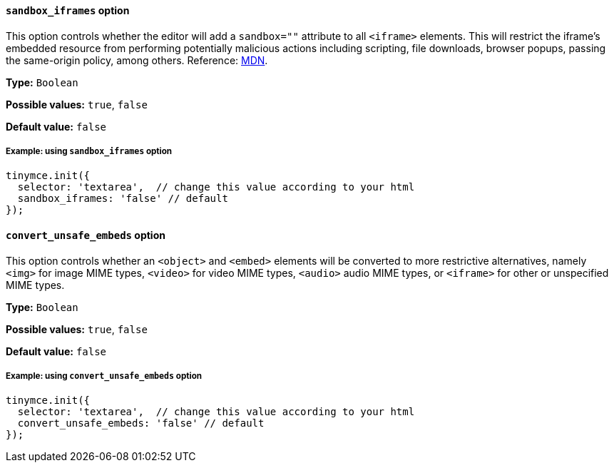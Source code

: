 [[sandbox-iframes-option]]
==== `sandbox_iframes` option

This option controls whether the editor will add a `sandbox=""` attribute to all `<iframe>` elements. This will restrict the iframe’s embedded resource from performing potentially malicious actions including scripting, file downloads, browser popups, passing the same-origin policy, among others. Reference: https://developer.mozilla.org/en-US/docs/Web/HTML/Element/iframe#sandbox[MDN].

*Type:* `+Boolean+`

*Possible values:* `true`, `false`

*Default value:* `false`

===== Example: using `sandbox_iframes` option

[source,js]
----
tinymce.init({
  selector: 'textarea',  // change this value according to your html
  sandbox_iframes: 'false' // default
});
----

[[convert-unsafe-embeds]]
==== `convert_unsafe_embeds` option

This option controls whether an `<object>` and `<embed>` elements will be converted to more restrictive alternatives, namely `<img>` for image MIME types, `<video>` for video MIME types, `<audio>` audio MIME types, or `<iframe>` for other or unspecified MIME types.

*Type:* `+Boolean+`

*Possible values:* `true`, `false`

*Default value:* `false`

===== Example: using `convert_unsafe_embeds` option

[source,js]
----
tinymce.init({
  selector: 'textarea',  // change this value according to your html
  convert_unsafe_embeds: 'false' // default
});
----